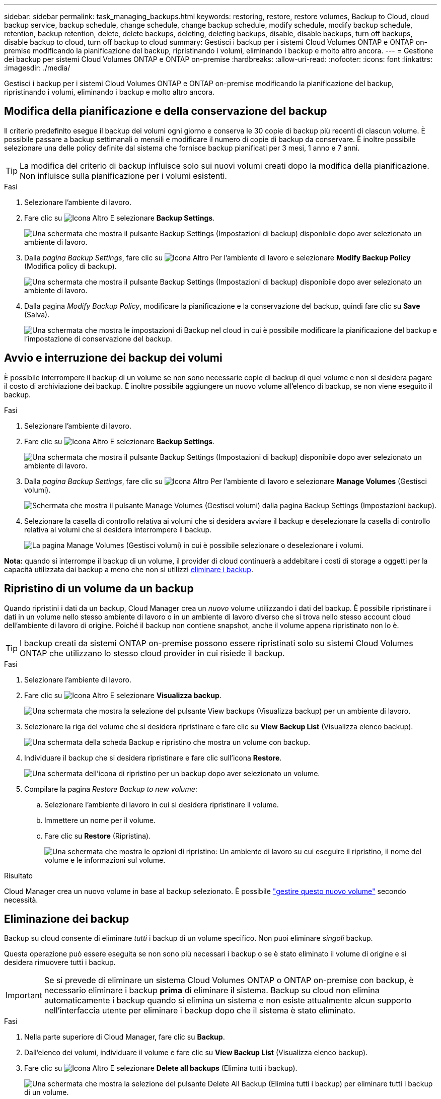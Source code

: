 ---
sidebar: sidebar 
permalink: task_managing_backups.html 
keywords: restoring, restore, restore volumes, Backup to Cloud, cloud backup service, backup schedule, change schedule, change backup schedule, modify schedule, modify backup schedule, retention, backup retention, delete, delete backups, deleting, deleting backups, disable, disable backups, turn off backups, disable backup to cloud, turn off backup to cloud 
summary: Gestisci i backup per i sistemi Cloud Volumes ONTAP e ONTAP on-premise modificando la pianificazione del backup, ripristinando i volumi, eliminando i backup e molto altro ancora. 
---
= Gestione dei backup per sistemi Cloud Volumes ONTAP e ONTAP on-premise
:hardbreaks:
:allow-uri-read: 
:nofooter: 
:icons: font
:linkattrs: 
:imagesdir: ./media/


[role="lead"]
Gestisci i backup per i sistemi Cloud Volumes ONTAP e ONTAP on-premise modificando la pianificazione del backup, ripristinando i volumi, eliminando i backup e molto altro ancora.



== Modifica della pianificazione e della conservazione del backup

Il criterio predefinito esegue il backup dei volumi ogni giorno e conserva le 30 copie di backup più recenti di ciascun volume. È possibile passare a backup settimanali o mensili e modificare il numero di copie di backup da conservare. È inoltre possibile selezionare una delle policy definite dal sistema che fornisce backup pianificati per 3 mesi, 1 anno e 7 anni.


TIP: La modifica del criterio di backup influisce solo sui nuovi volumi creati dopo la modifica della pianificazione. Non influisce sulla pianificazione per i volumi esistenti.

.Fasi
. Selezionare l'ambiente di lavoro.
. Fare clic su image:screenshot_gallery_options.gif["Icona Altro"] E selezionare *Backup Settings*.
+
image:screenshot_backup_settings_button.png["Una schermata che mostra il pulsante Backup Settings (Impostazioni di backup) disponibile dopo aver selezionato un ambiente di lavoro."]

. Dalla _pagina Backup Settings_, fare clic su image:screenshot_horizontal_more_button.gif["Icona Altro"] Per l'ambiente di lavoro e selezionare *Modify Backup Policy* (Modifica policy di backup).
+
image:screenshot_backup_modify_policy.png["Una schermata che mostra il pulsante Backup Settings (Impostazioni di backup) disponibile dopo aver selezionato un ambiente di lavoro."]

. Dalla pagina _Modify Backup Policy_, modificare la pianificazione e la conservazione del backup, quindi fare clic su *Save* (Salva).
+
image:screenshot_backup_modify_policy_page.png["Una schermata che mostra le impostazioni di Backup nel cloud in cui è possibile modificare la pianificazione del backup e l'impostazione di conservazione del backup."]





== Avvio e interruzione dei backup dei volumi

È possibile interrompere il backup di un volume se non sono necessarie copie di backup di quel volume e non si desidera pagare il costo di archiviazione dei backup. È inoltre possibile aggiungere un nuovo volume all'elenco di backup, se non viene eseguito il backup.

.Fasi
. Selezionare l'ambiente di lavoro.
. Fare clic su image:screenshot_gallery_options.gif["Icona Altro"] E selezionare *Backup Settings*.
+
image:screenshot_backup_settings_button.png["Una schermata che mostra il pulsante Backup Settings (Impostazioni di backup) disponibile dopo aver selezionato un ambiente di lavoro."]

. Dalla _pagina Backup Settings_, fare clic su image:screenshot_horizontal_more_button.gif["Icona Altro"] Per l'ambiente di lavoro e selezionare *Manage Volumes* (Gestisci volumi).
+
image:screenshot_backup_manage_volumes.png["Schermata che mostra il pulsante Manage Volumes (Gestisci volumi) dalla pagina Backup Settings (Impostazioni backup)."]

. Selezionare la casella di controllo relativa ai volumi che si desidera avviare il backup e deselezionare la casella di controllo relativa ai volumi che si desidera interrompere il backup.
+
image:screenshot_backup_manage_volumes_page.png["La pagina Manage Volumes (Gestisci volumi) in cui è possibile selezionare o deselezionare i volumi."]



*Nota:* quando si interrompe il backup di un volume, il provider di cloud continuerà a addebitare i costi di storage a oggetti per la capacità utilizzata dai backup a meno che non si utilizzi <<Eliminazione dei backup,eliminare i backup>>.



== Ripristino di un volume da un backup

Quando ripristini i dati da un backup, Cloud Manager crea un _nuovo_ volume utilizzando i dati del backup. È possibile ripristinare i dati in un volume nello stesso ambiente di lavoro o in un ambiente di lavoro diverso che si trova nello stesso account cloud dell'ambiente di lavoro di origine. Poiché il backup non contiene snapshot, anche il volume appena ripristinato non lo è.


TIP: I backup creati da sistemi ONTAP on-premise possono essere ripristinati solo su sistemi Cloud Volumes ONTAP che utilizzano lo stesso cloud provider in cui risiede il backup.

.Fasi
. Selezionare l'ambiente di lavoro.
. Fare clic su image:screenshot_gallery_options.gif["Icona Altro"] E selezionare *Visualizza backup*.
+
image:screenshot_view_backups_selection.png["Una schermata che mostra la selezione del pulsante View backups (Visualizza backup) per un ambiente di lavoro."]

. Selezionare la riga del volume che si desidera ripristinare e fare clic su *View Backup List* (Visualizza elenco backup).
+
image:screenshot_backup_to_s3_volume.gif["Una schermata della scheda Backup e ripristino che mostra un volume con backup."]

. Individuare il backup che si desidera ripristinare e fare clic sull'icona *Restore*.
+
image:screenshot_backup_to_s3_restore_icon.gif["Una schermata dell'icona di ripristino per un backup dopo aver selezionato un volume."]

. Compilare la pagina _Restore Backup to new volume_:
+
.. Selezionare l'ambiente di lavoro in cui si desidera ripristinare il volume.
.. Immettere un nome per il volume.
.. Fare clic su *Restore* (Ripristina).
+
image:screenshot_backup_to_s3_restore_options.gif["Una schermata che mostra le opzioni di ripristino: Un ambiente di lavoro su cui eseguire il ripristino, il nome del volume e le informazioni sul volume."]





.Risultato
Cloud Manager crea un nuovo volume in base al backup selezionato. È possibile link:task_managing_storage.html#managing-existing-volumes["gestire questo nuovo volume"^] secondo necessità.



== Eliminazione dei backup

Backup su cloud consente di eliminare _tutti_ i backup di un volume specifico. Non puoi eliminare _singoli_ backup.

Questa operazione può essere eseguita se non sono più necessari i backup o se è stato eliminato il volume di origine e si desidera rimuovere tutti i backup.


IMPORTANT: Se si prevede di eliminare un sistema Cloud Volumes ONTAP o ONTAP on-premise con backup, è necessario eliminare i backup *prima* di eliminare il sistema. Backup su cloud non elimina automaticamente i backup quando si elimina un sistema e non esiste attualmente alcun supporto nell'interfaccia utente per eliminare i backup dopo che il sistema è stato eliminato.

.Fasi
. Nella parte superiore di Cloud Manager, fare clic su *Backup*.
. Dall'elenco dei volumi, individuare il volume e fare clic su *View Backup List* (Visualizza elenco backup).
. Fare clic su image:screenshot_horizontal_more_button.gif["Icona Altro"] E selezionare *Delete all backups* (Elimina tutti i backup).
+
image:screenshot_delete_all_backups.png["Una schermata che mostra la selezione del pulsante Delete All Backup (Elimina tutti i backup) per eliminare tutti i backup di un volume."]

. Nella finestra di dialogo di conferma, fare clic su *Delete* (Elimina).




== Disattivazione del backup nel cloud

La disattivazione del backup su cloud per un ambiente di lavoro disattiva i backup di ciascun volume sul sistema e disattiva anche la possibilità di ripristinare un volume. I backup esistenti non verranno eliminati.

Tieni presente che il tuo cloud provider continuerà a addebitare i costi di storage a oggetti per la capacità utilizzata dai backup, a meno che non elimini i backup.

.Fasi
. Selezionare l'ambiente di lavoro.
. Fare clic su image:screenshot_gallery_options.gif["Icona Altro"] E selezionare *Backup Settings*.
+
image:screenshot_backup_settings_button.png["Una schermata che mostra il pulsante Backup Settings (Impostazioni di backup) disponibile dopo aver selezionato un ambiente di lavoro."]

. Dalla _pagina Backup Settings_, fare clic su image:screenshot_horizontal_more_button.gif["Icona Altro"] Per l'ambiente di lavoro e selezionare *Disattiva backup su cloud*.
+
image:screenshot_disable_backups.png["Schermata del pulsante Disattiva backup per un ambiente di lavoro."]

. Nella finestra di dialogo di conferma, fare clic su *Disattiva*.


